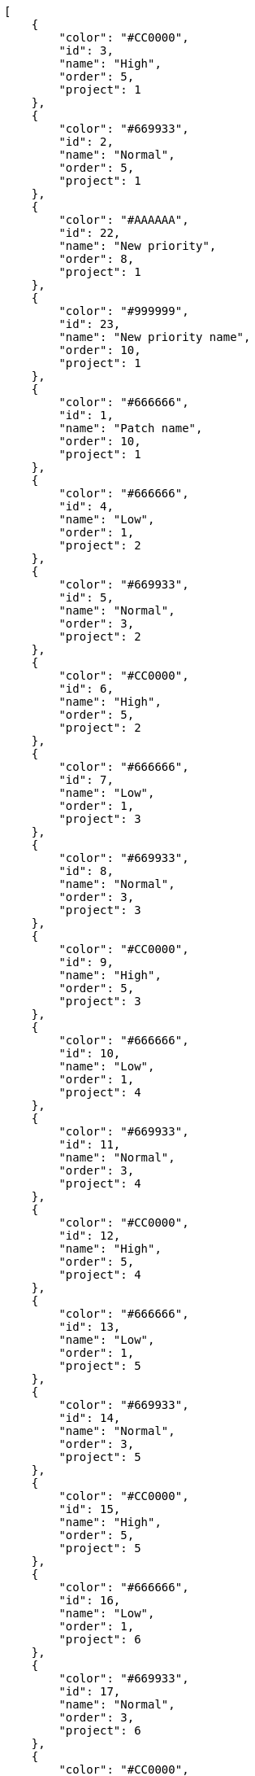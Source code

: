 [source,json]
----
[
    {
        "color": "#CC0000",
        "id": 3,
        "name": "High",
        "order": 5,
        "project": 1
    },
    {
        "color": "#669933",
        "id": 2,
        "name": "Normal",
        "order": 5,
        "project": 1
    },
    {
        "color": "#AAAAAA",
        "id": 22,
        "name": "New priority",
        "order": 8,
        "project": 1
    },
    {
        "color": "#999999",
        "id": 23,
        "name": "New priority name",
        "order": 10,
        "project": 1
    },
    {
        "color": "#666666",
        "id": 1,
        "name": "Patch name",
        "order": 10,
        "project": 1
    },
    {
        "color": "#666666",
        "id": 4,
        "name": "Low",
        "order": 1,
        "project": 2
    },
    {
        "color": "#669933",
        "id": 5,
        "name": "Normal",
        "order": 3,
        "project": 2
    },
    {
        "color": "#CC0000",
        "id": 6,
        "name": "High",
        "order": 5,
        "project": 2
    },
    {
        "color": "#666666",
        "id": 7,
        "name": "Low",
        "order": 1,
        "project": 3
    },
    {
        "color": "#669933",
        "id": 8,
        "name": "Normal",
        "order": 3,
        "project": 3
    },
    {
        "color": "#CC0000",
        "id": 9,
        "name": "High",
        "order": 5,
        "project": 3
    },
    {
        "color": "#666666",
        "id": 10,
        "name": "Low",
        "order": 1,
        "project": 4
    },
    {
        "color": "#669933",
        "id": 11,
        "name": "Normal",
        "order": 3,
        "project": 4
    },
    {
        "color": "#CC0000",
        "id": 12,
        "name": "High",
        "order": 5,
        "project": 4
    },
    {
        "color": "#666666",
        "id": 13,
        "name": "Low",
        "order": 1,
        "project": 5
    },
    {
        "color": "#669933",
        "id": 14,
        "name": "Normal",
        "order": 3,
        "project": 5
    },
    {
        "color": "#CC0000",
        "id": 15,
        "name": "High",
        "order": 5,
        "project": 5
    },
    {
        "color": "#666666",
        "id": 16,
        "name": "Low",
        "order": 1,
        "project": 6
    },
    {
        "color": "#669933",
        "id": 17,
        "name": "Normal",
        "order": 3,
        "project": 6
    },
    {
        "color": "#CC0000",
        "id": 18,
        "name": "High",
        "order": 5,
        "project": 6
    },
    {
        "color": "#666666",
        "id": 19,
        "name": "Low",
        "order": 1,
        "project": 7
    },
    {
        "color": "#669933",
        "id": 20,
        "name": "Normal",
        "order": 3,
        "project": 7
    },
    {
        "color": "#CC0000",
        "id": 21,
        "name": "High",
        "order": 5,
        "project": 7
    }
]
----
